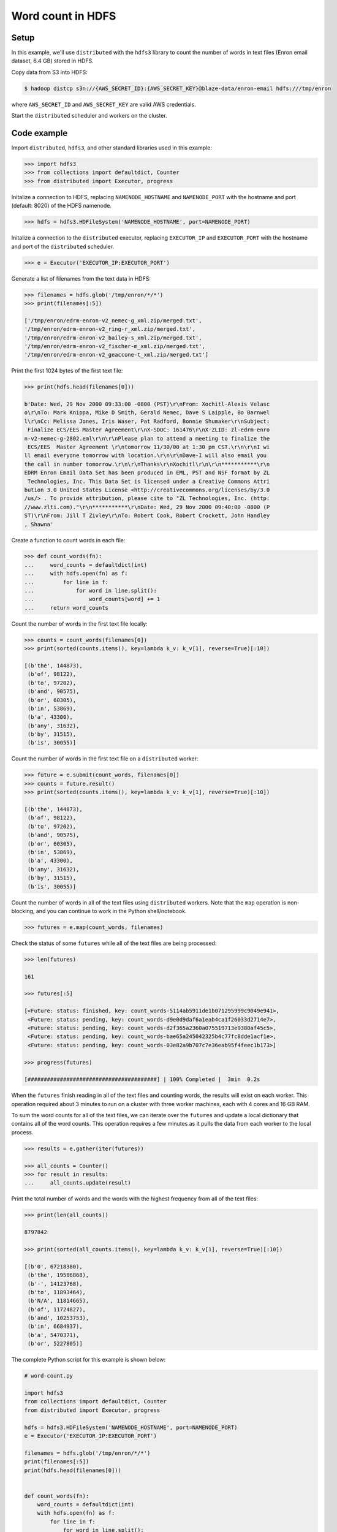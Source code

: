 Word count in HDFS
==================

Setup
-----

In this example, we'll use ``distributed`` with the ``hdfs3`` library to count
the number of words in text files (Enron email dataset, 6.4 GB) stored in HDFS.

Copy data from S3 into HDFS:

.. code-block:: bash

   $ hadoop distcp s3n://{AWS_SECRET_ID}:{AWS_SECRET_KEY}@blaze-data/enron-email hdfs:///tmp/enron

where ``AWS_SECRET_ID`` and ``AWS_SECRET_KEY`` are valid AWS credentials.

Start the ``distributed`` scheduler and workers on the cluster.

Code example
------------

Import ``distributed``, ``hdfs3``, and other standard libraries used in this example:

.. code-block:: python

   >>> import hdfs3
   >>> from collections import defaultdict, Counter
   >>> from distributed import Executor, progress

Initalize a connection to HDFS, replacing ``NAMENODE_HOSTNAME`` and
``NAMENODE_PORT`` with the hostname and port (default: 8020) of the HDFS
namenode.

.. code-block:: python

   >>> hdfs = hdfs3.HDFileSystem('NAMENODE_HOSTNAME', port=NAMENODE_PORT)

Initalize a connection to the ``distributed`` executor, replacing
``EXECUTOR_IP`` and ``EXECUTOR_PORT`` with the hostname and port of the
``distributed`` scheduler.

.. code-block:: python

   >>> e = Executor('EXECUTOR_IP:EXECUTOR_PORT')

Generate a list of filenames from the text data in HDFS:

.. code-block:: python

   >>> filenames = hdfs.glob('/tmp/enron/*/*')
   >>> print(filenames[:5])

   ['/tmp/enron/edrm-enron-v2_nemec-g_xml.zip/merged.txt',
   '/tmp/enron/edrm-enron-v2_ring-r_xml.zip/merged.txt',
   '/tmp/enron/edrm-enron-v2_bailey-s_xml.zip/merged.txt',
   '/tmp/enron/edrm-enron-v2_fischer-m_xml.zip/merged.txt',
   '/tmp/enron/edrm-enron-v2_geaccone-t_xml.zip/merged.txt']

Print the first 1024 bytes of the first text file:

.. code-block:: python

   >>> print(hdfs.head(filenames[0]))

   b'Date: Wed, 29 Nov 2000 09:33:00 -0800 (PST)\r\nFrom: Xochitl-Alexis Velasc
   o\r\nTo: Mark Knippa, Mike D Smith, Gerald Nemec, Dave S Laipple, Bo Barnwel
   l\r\nCc: Melissa Jones, Iris Waser, Pat Radford, Bonnie Shumaker\r\nSubject:
    Finalize ECS/EES Master Agreement\r\nX-SDOC: 161476\r\nX-ZLID: zl-edrm-enro
   n-v2-nemec-g-2802.eml\r\n\r\nPlease plan to attend a meeting to finalize the
    ECS/EES  Master Agreement \r\ntomorrow 11/30/00 at 1:30 pm CST.\r\n\r\nI wi
   ll email everyone tomorrow with location.\r\n\r\nDave-I will also email you 
   the call in number tomorrow.\r\n\r\nThanks\r\nXochitl\r\n\r\n***********\r\n
   EDRM Enron Email Data Set has been produced in EML, PST and NSF format by ZL
    Technologies, Inc. This Data Set is licensed under a Creative Commons Attri
   bution 3.0 United States License <http://creativecommons.org/licenses/by/3.0
   /us/> . To provide attribution, please cite to "ZL Technologies, Inc. (http:
   //www.zlti.com)."\r\n***********\r\nDate: Wed, 29 Nov 2000 09:40:00 -0800 (P
   ST)\r\nFrom: Jill T Zivley\r\nTo: Robert Cook, Robert Crockett, John Handley
   , Shawna'

Create a function to count words in each file:

.. code-block:: python

   >>> def count_words(fn):
   ...     word_counts = defaultdict(int)
   ...     with hdfs.open(fn) as f:
   ...         for line in f:
   ...             for word in line.split():
   ...                 word_counts[word] += 1
   ...     return word_counts

Count the number of words in the first text file locally:

.. code-block:: python

   >>> counts = count_words(filenames[0])
   >>> print(sorted(counts.items(), key=lambda k_v: k_v[1], reverse=True)[:10])

   [(b'the', 144873),
    (b'of', 98122),
    (b'to', 97202),
    (b'and', 90575),
    (b'or', 60305),
    (b'in', 53869),
    (b'a', 43300),
    (b'any', 31632),
    (b'by', 31515),
    (b'is', 30055)]

Count the number of words in the first text file on a ``distributed`` worker:

.. code-block:: python

   >>> future = e.submit(count_words, filenames[0])
   >>> counts = future.result()
   >>> print(sorted(counts.items(), key=lambda k_v: k_v[1], reverse=True)[:10])

   [(b'the', 144873),
    (b'of', 98122),
    (b'to', 97202),
    (b'and', 90575),
    (b'or', 60305),
    (b'in', 53869),
    (b'a', 43300),
    (b'any', 31632),
    (b'by', 31515),
    (b'is', 30055)]

Count the number of words in all of the text files using ``distributed``
workers. Note that the ``map`` operation is non-blocking, and you can continue
to work in the Python shell/notebook.

.. code-block:: python

   >>> futures = e.map(count_words, filenames)

Check the status of some ``futures`` while all of the text files are being
processed:

.. code-block:: python

   >>> len(futures)

   161

   >>> futures[:5]

   [<Future: status: finished, key: count_words-5114ab5911de1b071295999c9049e941>,
    <Future: status: pending, key: count_words-d9e0d9daf6a1eab4ca1f26033d2714e7>,
    <Future: status: pending, key: count_words-d2f365a2360a075519713e9380af45c5>,
    <Future: status: pending, key: count_words-bae65a245042325b4c77fc8dde1acf1e>,
    <Future: status: pending, key: count_words-03e82a9b707c7e36eab95f4feec1b173>]

   >>> progress(futures)

   [########################################] | 100% Completed |  3min  0.2s

When the ``futures`` finish reading in all of the text files and counting
words, the results will exist on each worker. This operation required about
3 minutes to run on a cluster with three worker machines, each with 4 cores
and 16 GB RAM.

To sum the word counts for all of the text files, we can iterate over the
``futures`` and update a local dictionary that contains all of the word counts.
This operation requires a few minutes as it pulls the data from each worker
to the local process.

.. code-block:: python

   >>> results = e.gather(iter(futures))

   >>> all_counts = Counter()
   >>> for result in results:
   ...     all_counts.update(result)

Print the total number of words and the words with the highest frequency from
all of the text files:

.. code-block:: python

   >>> print(len(all_counts))

   8797842

   >>> print(sorted(all_counts.items(), key=lambda k_v: k_v[1], reverse=True)[:10])

   [(b'0', 67218380),
    (b'the', 19586868),
    (b'-', 14123768),
    (b'to', 11893464),
    (b'N/A', 11814665),
    (b'of', 11724827),
    (b'and', 10253753),
    (b'in', 6684937),
    (b'a', 5470371),
    (b'or', 5227805)]

The complete Python script for this example is shown below:

.. code-block:: python

   # word-count.py   
   
   import hdfs3
   from collections import defaultdict, Counter
   from distributed import Executor, progress
   
   hdfs = hdfs3.HDFileSystem('NAMENODE_HOSTNAME', port=NAMENODE_PORT)
   e = Executor('EXECUTOR_IP:EXECUTOR_PORT')
   
   filenames = hdfs.glob('/tmp/enron/*/*')
   print(filenames[:5])
   print(hdfs.head(filenames[0]))
   

   def count_words(fn):
       word_counts = defaultdict(int)
       with hdfs.open(fn) as f:
           for line in f:
               for word in line.split():
                   word_counts[word] += 1
       return word_counts
   
   counts = count_words(filenames[0])
   print(sorted(counts.items(), key=lambda k_v: k_v[1], reverse=True)[:10])
   
   future = e.submit(count_words, filenames[0])
   counts = future.result()
   print(sorted(counts.items(), key=lambda k_v: k_v[1], reverse=True)[:10])
   
   futures = e.map(count_words, filenames)
   len(futures)
   futures[:5]
   
   progress(futures)
   
   results = e.gather(iter(futures))
   
   all_counts = Counter()
   for result in results:
       all_counts.update(result)
   
   print(len(all_counts))
   
   print(sorted(all_counts.items(), key=lambda k_v: k_v[1], reverse=True)[:10])
